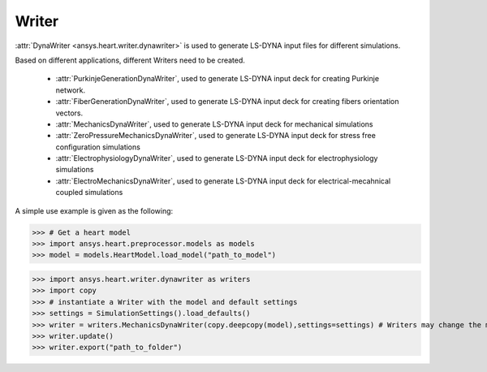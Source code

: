 
.. _ref_components:

******
Writer
******

:attr:`DynaWriter <ansys.heart.writer.dynawriter>` is used to generate LS-DYNA input files for different simulations.

Based on different applications, different Writers need to be created.

    - :attr:`PurkinjeGenerationDynaWriter`, used to generate LS-DYNA input deck for creating Purkinje network.
    - :attr:`FiberGenerationDynaWriter`, used to generate LS-DYNA input deck for creating fibers orientation vectors.
    - :attr:`MechanicsDynaWriter`, used to generate LS-DYNA input deck for mechanical simulations
    - :attr:`ZeroPressureMechanicsDynaWriter`, used to generate LS-DYNA input deck for stress free configuration simulations
    - :attr:`ElectrophysiologyDynaWriter`, used to generate LS-DYNA input deck for electrophysiology simulations
    - :attr:`ElectroMechanicsDynaWriter`, used to generate LS-DYNA input deck for electrical-mecahnical coupled simulations

A simple use example is given as the following:

>>> # Get a heart model
>>> import ansys.heart.preprocessor.models as models
>>> model = models.HeartModel.load_model("path_to_model")

>>> import ansys.heart.writer.dynawriter as writers
>>> import copy
>>> # instantiate a Writer with the model and default settings
>>> settings = SimulationSettings().load_defaults()
>>> writer = writers.MechanicsDynaWriter(copy.deepcopy(model),settings=settings) # Writers may change the model, it's better to pass the copy of load_model
>>> writer.update()
>>> writer.export("path_to_folder")

